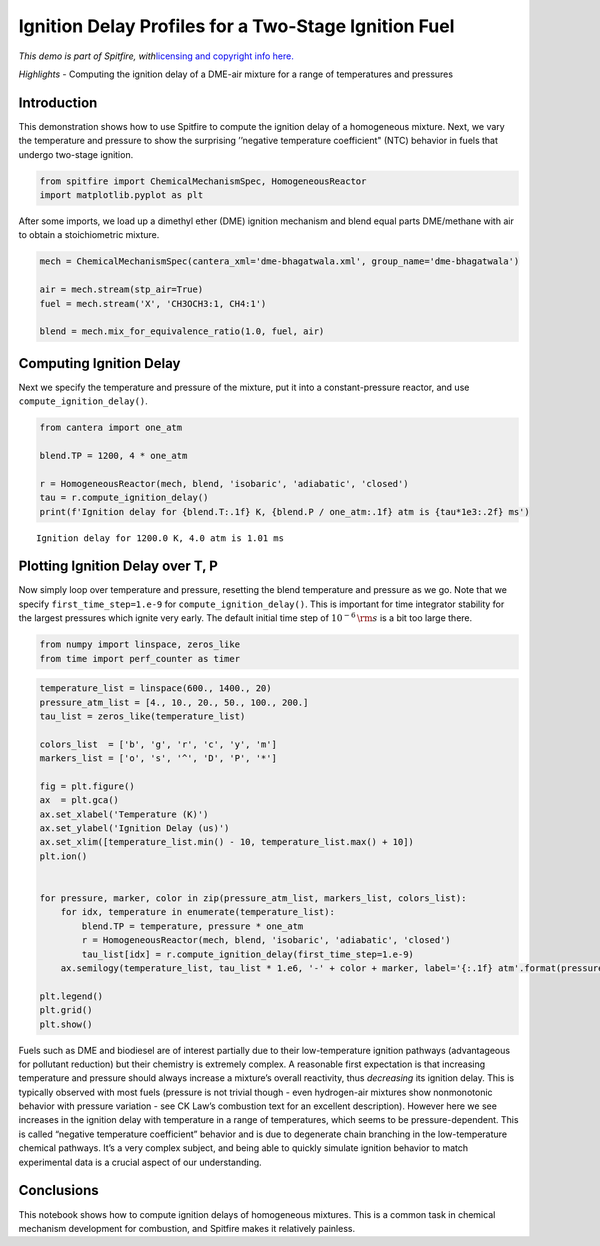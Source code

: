 Ignition Delay Profiles for a Two-Stage Ignition Fuel
=====================================================

*This demo is part of Spitfire, with*\ `licensing and copyright info
here. <https://github.com/sandialabs/Spitfire/blob/master/license.md>`__

*Highlights* - Computing the ignition delay of a DME-air mixture for a
range of temperatures and pressures

Introduction
------------

This demonstration shows how to use Spitfire to compute the ignition
delay of a homogeneous mixture. Next, we vary the temperature and
pressure to show the surprising ’’negative temperature coefficient"
(NTC) behavior in fuels that undergo two-stage ignition.

.. code:: ipython3

    from spitfire import ChemicalMechanismSpec, HomogeneousReactor
    import matplotlib.pyplot as plt

After some imports, we load up a dimethyl ether (DME) ignition mechanism
and blend equal parts DME/methane with air to obtain a stoichiometric
mixture.

.. code:: ipython3

    mech = ChemicalMechanismSpec(cantera_xml='dme-bhagatwala.xml', group_name='dme-bhagatwala')
    
    air = mech.stream(stp_air=True)
    fuel = mech.stream('X', 'CH3OCH3:1, CH4:1')
    
    blend = mech.mix_for_equivalence_ratio(1.0, fuel, air)

Computing Ignition Delay
------------------------

Next we specify the temperature and pressure of the mixture, put it into
a constant-pressure reactor, and use ``compute_ignition_delay()``.

.. code:: ipython3

    from cantera import one_atm
    
    blend.TP = 1200, 4 * one_atm
    
    r = HomogeneousReactor(mech, blend, 'isobaric', 'adiabatic', 'closed')
    tau = r.compute_ignition_delay()
    print(f'Ignition delay for {blend.T:.1f} K, {blend.P / one_atm:.1f} atm is {tau*1e3:.2f} ms')


.. parsed-literal::

    Ignition delay for 1200.0 K, 4.0 atm is 1.01 ms


Plotting Ignition Delay over T, P
---------------------------------

Now simply loop over temperature and pressure, resetting the blend
temperature and pressure as we go. Note that we specify
``first_time_step=1.e-9`` for ``compute_ignition_delay()``. This is
important for time integrator stability for the largest pressures which
ignite very early. The default initial time step of
:math:`10^{-6}\,{\rm s}` is a bit too large there.

.. code:: ipython3

    from numpy import linspace, zeros_like
    from time import perf_counter as timer

.. code:: ipython3

    temperature_list = linspace(600., 1400., 20)
    pressure_atm_list = [4., 10., 20., 50., 100., 200.]
    tau_list = zeros_like(temperature_list)
    
    colors_list  = ['b', 'g', 'r', 'c', 'y', 'm']
    markers_list = ['o', 's', '^', 'D', 'P', '*']
    
    fig = plt.figure()
    ax  = plt.gca()
    ax.set_xlabel('Temperature (K)')
    ax.set_ylabel('Ignition Delay (us)')
    ax.set_xlim([temperature_list.min() - 10, temperature_list.max() + 10])
    plt.ion()
    
    
    for pressure, marker, color in zip(pressure_atm_list, markers_list, colors_list):
        for idx, temperature in enumerate(temperature_list):
            blend.TP = temperature, pressure * one_atm
            r = HomogeneousReactor(mech, blend, 'isobaric', 'adiabatic', 'closed')
            tau_list[idx] = r.compute_ignition_delay(first_time_step=1.e-9)
        ax.semilogy(temperature_list, tau_list * 1.e6, '-' + color + marker, label='{:.1f} atm'.format(pressure))
    
    plt.legend()
    plt.grid()
    plt.show()



.. image:: ignition_delay_NTC_DME_files/ignition_delay_NTC_DME_9_0.png


Fuels such as DME and biodiesel are of interest partially due to their
low-temperature ignition pathways (advantageous for pollutant reduction)
but their chemistry is extremely complex. A reasonable first expectation
is that increasing temperature and pressure should always increase a
mixture’s overall reactivity, thus *decreasing* its ignition delay. This
is typically observed with most fuels (pressure is not trivial though -
even hydrogen-air mixtures show nonmonotonic behavior with pressure
variation - see CK Law’s combustion text for an excellent description).
However here we see increases in the ignition delay with temperature in
a range of temperatures, which seems to be pressure-dependent. This is
called “negative temperature coefficient” behavior and is due to
degenerate chain branching in the low-temperature chemical pathways.
It’s a very complex subject, and being able to quickly simulate ignition
behavior to match experimental data is a crucial aspect of our
understanding.

Conclusions
-----------

This notebook shows how to compute ignition delays of homogeneous
mixtures. This is a common task in chemical mechanism development for
combustion, and Spitfire makes it relatively painless.

